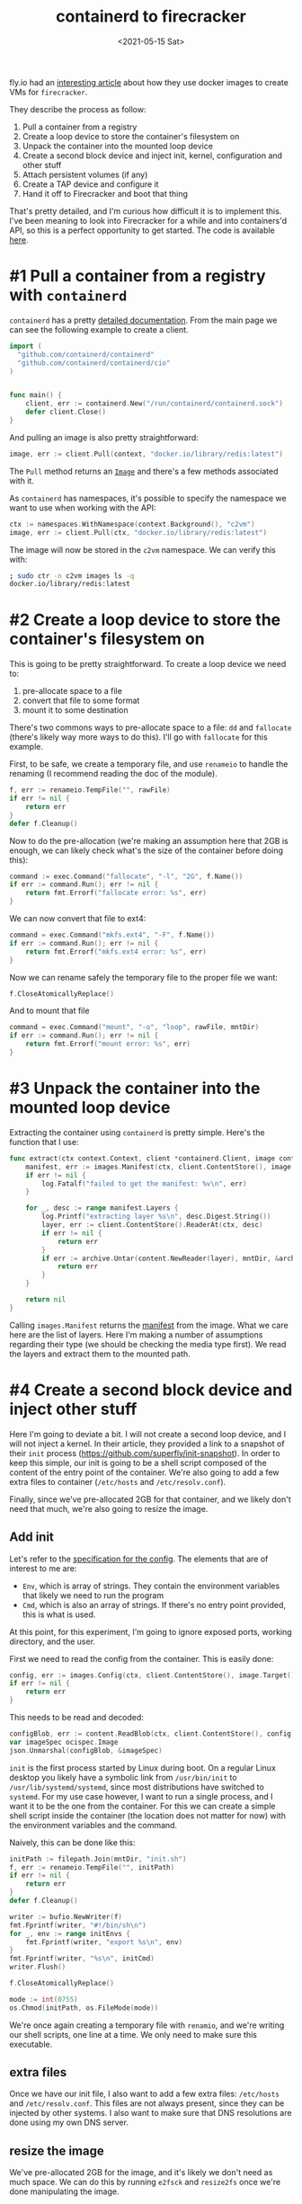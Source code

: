 #+TITLE: containerd to firecracker
#+DATE: <2021-05-15 Sat>
#+TAGS[]: linux firecracker containerd go
#+toc: t

fly.io had an [[https://fly.io/blog/docker-without-docker/][interesting article]] about how they use docker images to create VMs for =firecracker=.

They describe the process as follow:

1. Pull a container from a registry
2. Create a loop device to store the container's filesystem on
3. Unpack the container into the mounted loop device
4. Create a second block device and inject init, kernel, configuration and other stuff
5. Attach persistent volumes (if any)
6. Create a TAP device and configure it
7. Hand it off to Firecracker and boot that thing

That's pretty detailed, and I'm curious how difficult it is to implement this. I've been meaning to look into Firecracker for a while and into containers'd API, so this is a perfect opportunity to get started. The code is available [[https://git.fcuny.net/fcuny/containerd-to-vm][here]].

* #1 Pull a container from a registry with =containerd=
=containerd= has a pretty [[https://pkg.go.dev/github.com/containerd/containerd][detailed documentation]]. From the main page we can see the following example to create a client.
#+begin_src go
import (
  "github.com/containerd/containerd"
  "github.com/containerd/containerd/cio"
)


func main() {
	client, err := containerd.New("/run/containerd/containerd.sock")
	defer client.Close()
}
#+end_src

And pulling an image is also pretty straightforward:
#+begin_src go
image, err := client.Pull(context, "docker.io/library/redis:latest")
#+end_src

The =Pull= method returns an [[https://pkg.go.dev/github.com/containerd/containerd@v1.4.4/images#Image][=Image=]] and there's a few methods associated with it.

As =containerd= has namespaces, it's possible to specify the namespace we want to use when working with the API:
#+begin_src go
ctx := namespaces.WithNamespace(context.Background(), "c2vm")
image, err := client.Pull(ctx, "docker.io/library/redis:latest")
#+end_src

The image will now be stored in the =c2vm= namespace. We can verify this with:
#+begin_src sh
; sudo ctr -n c2vm images ls -q
docker.io/library/redis:latest
#+end_src

* #2 Create a loop device to store the container's filesystem on
This is going to be pretty straightforward. To create a loop device we need to:
1. pre-allocate space to a file
2. convert that file to some format
3. mount it to some destination

There's two commons ways to pre-allocate space to a file: =dd= and =fallocate= (there's likely way more ways to do this). I'll go with =fallocate= for this example.

First, to be safe, we create a temporary file, and use =renameio= to handle the renaming (I recommend reading the doc of the module).

#+begin_src go
f, err := renameio.TempFile("", rawFile)
if err != nil {
	return err
}
defer f.Cleanup()
#+end_src

Now to do the pre-allocation (we're making an assumption here that 2GB is enough, we can likely check what's the size of the container before doing this):
#+begin_src go
command := exec.Command("fallocate", "-l", "2G", f.Name())
if err := command.Run(); err != nil {
	return fmt.Errorf("fallocate error: %s", err)
}
#+end_src

We can now convert that file to ext4:
#+begin_src go
command = exec.Command("mkfs.ext4", "-F", f.Name())
if err := command.Run(); err != nil {
	return fmt.Errorf("mkfs.ext4 error: %s", err)
}
#+end_src

Now we can rename safely the temporary file to the proper file we want:
#+begin_src go
f.CloseAtomicallyReplace()
#+end_src

And to mount that file
#+begin_src go
command = exec.Command("mount", "-o", "loop", rawFile, mntDir)
if err := command.Run(); err != nil {
	return fmt.Errorf("mount error: %s", err)
}
#+end_src
* #3 Unpack the container into the mounted loop device
Extracting the container using =containerd= is pretty simple. Here's the function that I use:
#+begin_src go
func extract(ctx context.Context, client *containerd.Client, image containerd.Image, mntDir string) error {
	manifest, err := images.Manifest(ctx, client.ContentStore(), image.Target(), platform)
	if err != nil {
		log.Fatalf("failed to get the manifest: %v\n", err)
	}

	for _, desc := range manifest.Layers {
		log.Printf("extracting layer %s\n", desc.Digest.String())
		layer, err := client.ContentStore().ReaderAt(ctx, desc)
		if err != nil {
			return err
		}
		if err := archive.Untar(content.NewReader(layer), mntDir, &archive.TarOptions{NoLchown: true}); err != nil {
			return err
		}
	}

	return nil
}
#+end_src

Calling =images.Manifest= returns the [[https://github.com/opencontainers/image-spec/blob/master/manifest.md][manifest]] from the image. What we care here are the list of layers. Here I'm making a number of assumptions regarding their type (we should be checking the media type first). We read the layers and extract them to the mounted path.
* #4 Create a second block device and inject other stuff
Here I'm going to deviate a bit. I will not create a second loop device, and I will not inject a kernel. In their article, they provided a link to a snapshot of their =init= process (https://github.com/superfly/init-snapshot). In order to keep this simple, our init is going to be a shell script composed of the content of the entry point of the container. We're also going to add a few extra files to container (=/etc/hosts= and =/etc/resolv.conf=).

Finally, since we've pre-allocated 2GB for that container, and we likely don't need that much, we're also going to resize the image.
** Add init
Let's refer to the [[https://github.com/opencontainers/image-spec/blob/master/config.md][specification for the config]]. The elements that are of interest to me are:
- =Env=, which is array of strings. They contain the environment variables that likely we need to run the program
- =Cmd=, which is also an array of strings. If there's no entry point provided, this is what is used.

At this point, for this experiment, I'm going to ignore exposed ports, working directory, and the user.

First we need to read the config from the container. This is easily done:
#+begin_src go
config, err := images.Config(ctx, client.ContentStore(), image.Target(), platform)
if err != nil {
	return err
}
#+end_src

This needs to be read and decoded:
#+begin_src go
configBlob, err := content.ReadBlob(ctx, client.ContentStore(), config)
var imageSpec ocispec.Image
json.Unmarshal(configBlob, &imageSpec)
#+end_src

=init= is the first process started by Linux during boot. On a regular Linux desktop you likely have a symbolic link from =/usr/bin/init= to =/usr/lib/systemd/systemd=, since most distributions have switched to =systemd=. For my use case however, I want to run a single process, and I want it to be the one from the container. For this we can create a simple shell script inside the container (the location does not matter for now) with the environment variables and the command.

Naively, this can be done like this:
#+begin_src go
initPath := filepath.Join(mntDir, "init.sh")
f, err := renameio.TempFile("", initPath)
if err != nil {
	return err
}
defer f.Cleanup()

writer := bufio.NewWriter(f)
fmt.Fprintf(writer, "#!/bin/sh\n")
for _, env := range initEnvs {
	fmt.Fprintf(writer, "export %s\n", env)
}
fmt.Fprintf(writer, "%s\n", initCmd)
writer.Flush()

f.CloseAtomicallyReplace()

mode := int(0755)
os.Chmod(initPath, os.FileMode(mode))
#+end_src

We're once again creating a  temporary file with =renamio=, and we're writing our shell scripts, one line at a time. We only need to make sure this executable.
** extra files
Once we have our init file, I also want to add a few extra files: =/etc/hosts= and =/etc/resolv.conf=. This files are not always present, since they can be injected by other systems. I also want to make sure that DNS resolutions are done using my own DNS server.
** resize the image
We've pre-allocated 2GB for the image, and it's likely we don't need as much space. We can do this by running =e2fsck= and =resize2fs= once we're done manipulating the image.

Within a function, we can do the following:
#+begin_src go
command := exec.Command("/usr/bin/e2fsck", "-p", "-f", rawFile)
if err := command.Run(); err != nil {
	return fmt.Errorf("e2fsck error: %s", err)
}

command = exec.Command("resize2fs", "-M", rawFile)
if err := command.Run(); err != nil {
	return fmt.Errorf("resize2fs error: %s", err)
}
#+end_src

I'm using =docker.io/library/redis:latest= for my test, and I end up with the following size for the image:
#+begin_src bash
-rw------- 1 root root 216M Apr 22 14:50 /tmp/fcuny.img
#+end_src
** Kernel
We're going to need a kernel to run that VM. In my case I've decided to go with version 5.8, and build a custom kernel. If you are not familiar with the process, the firecracker team has [[https://github.com/firecracker-microvm/firecracker/blob/main/docs/rootfs-and-kernel-setup.md#creating-a-kernel-image][documented how to do this]]. In my case all I had to do was:
#+begin_src sh
git clone https://github.com/torvalds/linux.git linux.git
cd linux.git
git checkout v5.8
curl -o .config -s https://github.com/firecracker-microvm/firecracker/blob/main/resources/microvm-kernel-x86_64.config
make menuconfig
make vmlinux -j8
#+end_src

Note that they also have a pretty [[https://github.com/firecracker-microvm/firecracker/blob/main/docs/prod-host-setup.md][good documentation for production]].
* #5 Attach persistent volumes (if any)
I'm going to skip that step for now.
* #6 Create a TAP device and configure it
We're going to need a network for that VM (otherwise it might be a bit boring).
There's a few solutions that we can take:
1. create the TAP device
2. delegate all that work to a [[https://github.com/containernetworking/cni][CNI]]

I've decided to use the CNI approach [[https://github.com/firecracker-microvm/firecracker-go-sdk#cni][documented in the Go's SDK]]. For this to work we need to install the =tc-redirect-tap= CNI plugin (available at https://github.com/awslabs/tc-redirect-tap).

Based on that documentation, I'll start with the following configuration in =etc/cni/conf.d/50-c2vm.conflist=:
#+begin_src json
{
  "name": "c2vm",
  "cniVersion": "0.4.0",
  "plugins": [
    {
      "type": "bridge",
      "bridge": "c2vm-br",
      "isDefaultGateway": true,
      "forceAddress": false,
      "ipMasq": true,
      "hairpinMode": true,
      "mtu": 1500,
      "ipam": {
        "type": "host-local",
        "subnet": "192.168.128.0/24",
        "resolvConf": "/etc/resolv.conf"
      }
    },
    {
      "type": "firewall"
    },
    {
      "type": "tc-redirect-tap"
    }
  ]
}
#+end_src
* #7 Hand it off to Firecracker and boot that thing
Now that we have all the components, we need to boot that VM. Since I've been working with Go so far, I'll also use the [[https://github.com/firecracker-microvm/firecracker-go-sdk][Go SDK]] to manage and start the VM.

For this we need the firecracker binary, which we can [[https://github.com/firecracker-microvm/firecracker/releases][find on GitHub]].

The first thing is to configure the list of devices. In our case we will have a single device, the boot drive that we've created in the previous step.
#+begin_src go
devices := make([]models.Drive, 1)
devices[0] = models.Drive{
	DriveID:      firecracker.String("1"),
	PathOnHost:   &rawImage,
	IsRootDevice: firecracker.Bool(true),
	IsReadOnly:   firecracker.Bool(false),
}
#+end_src

The next step is to configure the VM:
#+begin_src go
fcCfg := firecracker.Config{
	LogLevel:        "debug",
	SocketPath:      firecrackerSock,
	KernelImagePath: linuxKernel,
	KernelArgs:      "console=ttyS0 reboot=k panic=1 acpi=off pci=off i8042.noaux i8042.nomux i8042.nopnp i8042.dumbkbd init=/init.sh random.trust_cpu=on",
	Drives:          devices,
	MachineCfg: models.MachineConfiguration{
		VcpuCount:   firecracker.Int64(1),
		CPUTemplate: models.CPUTemplate("C3"),
		HtEnabled:   firecracker.Bool(true),
		MemSizeMib:  firecracker.Int64(512),
	},
	NetworkInterfaces: []firecracker.NetworkInterface{
		{
			CNIConfiguration: &firecracker.CNIConfiguration{
				NetworkName: "c2vm",
				IfName:      "eth0",
			},
		},
	},
}
#+end_src

Finally we can create the command to start and run the VM:
#+begin_src go
command := firecracker.VMCommandBuilder{}.
	WithBin(firecrackerBinary).
	WithSocketPath(fcCfg.SocketPath).
	WithStdin(os.Stdin).
	WithStdout(os.Stdout).
	WithStderr(os.Stderr).
	Build(ctx)
machineOpts = append(machineOpts, firecracker.WithProcessRunner(command))
m, err := firecracker.NewMachine(vmmCtx, fcCfg, machineOpts...)
if err != nil {
	panic(err)
}

if err := m.Start(vmmCtx); err != nil {
	panic(err)
}
defer m.StopVMM()

if err := m.Wait(vmmCtx); err != nil {
	panic(err)
}
#+end_src

The end result:
#+begin_src
; sudo ./c2vm -container docker.io/library/redis:latest -firecracker-binary ./hack/firecracker/firecracker-v0.24.3-x86_64 -linux-kernel ./hack/linux/my-linux.bin -out /tmp/redis.img
2021/05/15 14:12:59 pulled docker.io/library/redis:latest (38690247 bytes)
2021/05/15 14:13:00 mounted /tmp/redis.img on /tmp/c2vm026771514
2021/05/15 14:13:00 extracting layer sha256:69692152171afee1fd341febc390747cfca2ff302f2881d8b394e786af605696
2021/05/15 14:13:00 extracting layer sha256:a4a46f2fd7e06fab84b4e78eb2d1b6d007351017f9b18dbeeef1a9e7cf194e00
2021/05/15 14:13:00 extracting layer sha256:bcdf6fddc3bdaab696860eb0f4846895c53a3192c9d7bf8d2275770ea8073532
2021/05/15 14:13:01 extracting layer sha256:b7e9b50900cc06838c44e0fc5cbebe5c0b3e7f70c02f32dd754e1aa6326ed566
2021/05/15 14:13:01 extracting layer sha256:5f3030c50d85a9d2f70adb610b19b63290c6227c825639b227ddc586f86d1c76
2021/05/15 14:13:01 extracting layer sha256:63dae8e0776cdbd63909fbd9c047c1615a01cb21b73efa87ae2feed680d3ffa1
2021/05/15 14:13:01 init script created
2021/05/15 14:13:01 umount /tmp/c2vm026771514
INFO[0003] Called startVMM(), setting up a VMM on firecracker.sock
INFO[0003] VMM logging disabled.
INFO[0003] VMM metrics disabled.
INFO[0003] refreshMachineConfiguration: [GET /machine-config][200] getMachineConfigurationOK  &{CPUTemplate:C3 HtEnabled:0xc0004e6753 MemSizeMib:0xc0004e6748 VcpuCount:0xc0004e6740}
INFO[0003] PutGuestBootSource: [PUT /boot-source][204] putGuestBootSourceNoContent
INFO[0003] Attaching drive /tmp/redis.img, slot 1, root true.
INFO[0003] Attached drive /tmp/redis.img: [PUT /drives/{drive_id}][204] putGuestDriveByIdNoContent
INFO[0003] Attaching NIC tap0 (hwaddr 9e:72:c7:04:6b:80) at index 1
INFO[0003] startInstance successful: [PUT /actions][204] createSyncActionNoContent
[    0.000000] Linux version 5.8.0 (fcuny@nas) (gcc (Debian 8.3.0-6) 8.3.0, GNU ld (GNU Binutils for Debian) 2.31.1) #1 SMP Mon Apr 12 20:07:40 PDT 2021
[    0.000000] Command line: i8042.dumbkbd ip=192.168.128.9::192.168.128.1:255.255.255.0:::off::: console=ttyS0 reboot=k panic=1 acpi=off pci=off i8042.noaux i8042.nomux i8042.nopnp init=/init.sh random.trust_cpu=on root=/dev/vda rw virtio_mmio.device=4K@0xd0000000:5 virtio_mmio.device=4K@0xd0001000:6
[    0.000000] x86/fpu: Supporting XSAVE feature 0x001: 'x87 floating point registers'
[    0.000000] x86/fpu: Supporting XSAVE feature 0x002: 'SSE registers'
[    0.000000] x86/fpu: Supporting XSAVE feature 0x004: 'AVX registers'
[    0.000000] x86/fpu: xstate_offset[2]:  576, xstate_sizes[2]:  256
[    0.000000] x86/fpu: Enabled xstate features 0x7, context size is 832 bytes, using 'standard' format.
[    0.000000] BIOS-provided physical RAM map:
[    0.000000] BIOS-e820: [mem 0x0000000000000000-0x000000000009fbff] usable
[    0.000000] BIOS-e820: [mem 0x0000000000100000-0x000000001fffffff] usable
[    0.000000] NX (Execute Disable) protection: active
[    0.000000] DMI not present or invalid.
[    0.000000] Hypervisor detected: KVM
[    0.000000] kvm-clock: Using msrs 4b564d01 and 4b564d00
[    0.000000] kvm-clock: cpu 0, msr 2401001, primary cpu clock
[    0.000000] kvm-clock: using sched offset of 11918596 cycles
[    0.000005] clocksource: kvm-clock: mask: 0xffffffffffffffff max_cycles: 0x1cd42e4dffb, max_idle_ns: 881590591483 ns
[    0.000011] tsc: Detected 1190.400 MHz processor
[    0.000108] last_pfn = 0x20000 max_arch_pfn = 0x400000000
[    0.000151] Disabled
[    0.000156] x86/PAT: MTRRs disabled, skipping PAT initialization too.
[    0.000166] CPU MTRRs all blank - virtualized system.
[    0.000170] x86/PAT: Configuration [0-7]: WB  WT  UC- UC  WB  WT  UC- UC
[    0.000201] found SMP MP-table at [mem 0x0009fc00-0x0009fc0f]
[    0.000257] check: Scanning 1 areas for low memory corruption
[    0.000364] No NUMA configuration found
[    0.000365] Faking a node at [mem 0x0000000000000000-0x000000001fffffff]
[    0.000370] NODE_DATA(0) allocated [mem 0x1ffde000-0x1fffffff]
[    0.000490] Zone ranges:
[    0.000493]   DMA      [mem 0x0000000000001000-0x0000000000ffffff]
[    0.000494]   DMA32    [mem 0x0000000001000000-0x000000001fffffff]
[    0.000495]   Normal   empty
[    0.000497] Movable zone start for each node
[    0.000500] Early memory node ranges
[    0.000501]   node   0: [mem 0x0000000000001000-0x000000000009efff]
[    0.000502]   node   0: [mem 0x0000000000100000-0x000000001fffffff]
[    0.000510] Zeroed struct page in unavailable ranges: 98 pages
[    0.000511] Initmem setup node 0 [mem 0x0000000000001000-0x000000001fffffff]
[    0.004990] Intel MultiProcessor Specification v1.4
[    0.004995] MPTABLE: OEM ID: FC
[    0.004995] MPTABLE: Product ID: 000000000000
[    0.004996] MPTABLE: APIC at: 0xFEE00000
[    0.005007] Processor #0 (Bootup-CPU)
[    0.005039] IOAPIC[0]: apic_id 2, version 17, address 0xfec00000, GSI 0-23
[    0.005041] Processors: 1
[    0.005042] TSC deadline timer available
[    0.005044] smpboot: Allowing 1 CPUs, 0 hotplug CPUs
[    0.005060] KVM setup pv remote TLB flush
[    0.005072] KVM setup pv sched yield
[    0.005078] PM: hibernation: Registered nosave memory: [mem 0x00000000-0x00000fff]
[    0.005079] PM: hibernation: Registered nosave memory: [mem 0x0009f000-0x000fffff]
[    0.005081] [mem 0x20000000-0xffffffff] available for PCI devices
[    0.005082] Booting paravirtualized kernel on KVM
[    0.005084] clocksource: refined-jiffies: mask: 0xffffffff max_cycles: 0xffffffff, max_idle_ns: 7645519600211568 ns
[    0.005087] setup_percpu: NR_CPUS:128 nr_cpumask_bits:128 nr_cpu_ids:1 nr_node_ids:1
[    0.006381] percpu: Embedded 44 pages/cpu s143360 r8192 d28672 u2097152
[    0.006404] KVM setup async PF for cpu 0
[    0.006410] kvm-stealtime: cpu 0, msr 1f422080
[    0.006420] Built 1 zonelists, mobility grouping on.  Total pages: 128905
[    0.006420] Policy zone: DMA32
[    0.006422] Kernel command line: i8042.dumbkbd ip=192.168.128.9::192.168.128.1:255.255.255.0:::off::: console=ttyS0 reboot=k panic=1 acpi=off pci=off i8042.noaux i8042.nomux i8042.nopnp init=/init.sh random.trust_cpu=on root=/dev/vda rw virtio_mmio.device=4K@0xd0000000:5 virtio_mmio.device=4K@0xd0001000:6
[    0.006858] Dentry cache hash table entries: 65536 (order: 7, 524288 bytes, linear)
[    0.007003] Inode-cache hash table entries: 32768 (order: 6, 262144 bytes, linear)
[    0.007047] mem auto-init: stack:off, heap alloc:off, heap free:off
[    0.007947] Memory: 491940K/523896K available (10243K kernel code, 629K rwdata, 1860K rodata, 1408K init, 6048K bss, 31956K reserved, 0K cma-reserved)
[    0.007980] random: get_random_u64 called from __kmem_cache_create+0x3d/0x540 with crng_init=0
[    0.008053] SLUB: HWalign=64, Order=0-3, MinObjects=0, CPUs=1, Nodes=1
[    0.008146] rcu: Hierarchical RCU implementation.
[    0.008147] rcu:     RCU restricting CPUs from NR_CPUS=128 to nr_cpu_ids=1.
[    0.008151] rcu: RCU calculated value of scheduler-enlistment delay is 25 jiffies.
[    0.008152] rcu: Adjusting geometry for rcu_fanout_leaf=16, nr_cpu_ids=1
[    0.008170] NR_IRQS: 4352, nr_irqs: 48, preallocated irqs: 16
[    0.008373] random: crng done (trusting CPU's manufacturer)
[    0.008430] Console: colour dummy device 80x25
[    0.052276] printk: console [ttyS0] enabled
[    0.052685] APIC: Switch to symmetric I/O mode setup
[    0.053288] x2apic enabled
[    0.053705] Switched APIC routing to physical x2apic.
[    0.054213] KVM setup pv IPIs
[    0.055559] clocksource: tsc-early: mask: 0xffffffffffffffff max_cycles: 0x1128af0325d, max_idle_ns: 440795261011 ns
[    0.056516] Calibrating delay loop (skipped) preset value.. 2380.80 BogoMIPS (lpj=4761600)
[    0.057259] pid_max: default: 32768 minimum: 301
[    0.057726] LSM: Security Framework initializing
[    0.058176] SELinux:  Initializing.
[    0.058556] Mount-cache hash table entries: 1024 (order: 1, 8192 bytes, linear)
[    0.059221] Mountpoint-cache hash table entries: 1024 (order: 1, 8192 bytes, linear)
[    0.060382] x86/cpu: User Mode Instruction Prevention (UMIP) activated
[    0.060510] Last level iTLB entries: 4KB 0, 2MB 0, 4MB 0
[    0.060510] Last level dTLB entries: 4KB 0, 2MB 0, 4MB 0, 1GB 0
[    0.060510] Spectre V1 : Mitigation: usercopy/swapgs barriers and __user pointer sanitization
[    0.060510] Spectre V2 : Mitigation: Enhanced IBRS
[    0.060510] Spectre V2 : Spectre v2 / SpectreRSB mitigation: Filling RSB on context switch
[    0.060510] Spectre V2 : mitigation: Enabling conditional Indirect Branch Prediction Barrier
[    0.060510] Speculative Store Bypass: Mitigation: Speculative Store Bypass disabled via prctl and seccomp
[    0.060510] Freeing SMP alternatives memory: 32K
[    0.060510] smpboot: CPU0: Intel(R) Xeon(R) Processor @ 1.20GHz (family: 0x6, model: 0x3e, stepping: 0x4)
[    0.060510] Performance Events: unsupported p6 CPU model 62 no PMU driver, software events only.
[    0.060510] rcu: Hierarchical SRCU implementation.
[    0.060510] smp: Bringing up secondary CPUs ...
[    0.060510] smp: Brought up 1 node, 1 CPU
[    0.060510] smpboot: Max logical packages: 1
[    0.060523] smpboot: Total of 1 processors activated (2380.80 BogoMIPS)
[    0.061338] devtmpfs: initialized
[    0.061710] x86/mm: Memory block size: 128MB
[    0.062341] clocksource: jiffies: mask: 0xffffffff max_cycles: 0xffffffff, max_idle_ns: 7645041785100000 ns
[    0.063245] futex hash table entries: 256 (order: 2, 16384 bytes, linear)
[    0.063946] thermal_sys: Registered thermal governor 'fair_share'
[    0.063946] thermal_sys: Registered thermal governor 'step_wise'
[    0.064522] thermal_sys: Registered thermal governor 'user_space'
[    0.065313] NET: Registered protocol family 16
[    0.066398] DMA: preallocated 128 KiB GFP_KERNEL pool for atomic allocations
[    0.067057] DMA: preallocated 128 KiB GFP_KERNEL|GFP_DMA pool for atomic allocations
[    0.067778] DMA: preallocated 128 KiB GFP_KERNEL|GFP_DMA32 pool for atomic allocations
[    0.068506] audit: initializing netlink subsys (disabled)
[    0.068708] cpuidle: using governor ladder
[    0.069097] cpuidle: using governor menu
[    0.070636] audit: type=2000 audit(1621113181.800:1): state=initialized audit_enabled=0 res=1
[    0.076346] HugeTLB registered 2.00 MiB page size, pre-allocated 0 pages
[    0.077007] ACPI: Interpreter disabled.
[    0.077445] SCSI subsystem initialized
[    0.077812] pps_core: LinuxPPS API ver. 1 registered
[    0.078277] pps_core: Software ver. 5.3.6 - Copyright 2005-2007 Rodolfo Giometti <giometti@linux.it>
[    0.079206] PTP clock support registered
[    0.079741] NetLabel: Initializing
[    0.080111] NetLabel:  domain hash size = 128
[    0.080529] NetLabel:  protocols = UNLABELED CIPSOv4 CALIPSO
[    0.081113] NetLabel:  unlabeled traffic allowed by default
[    0.082072] clocksource: Switched to clocksource kvm-clock
[    0.082715] VFS: Disk quotas dquot_6.6.0
[    0.083123] VFS: Dquot-cache hash table entries: 512 (order 0, 4096 bytes)
[    0.083855] pnp: PnP ACPI: disabled
[    0.084510] NET: Registered protocol family 2
[    0.084718] tcp_listen_portaddr_hash hash table entries: 256 (order: 0, 4096 bytes, linear)
[    0.085602] TCP established hash table entries: 4096 (order: 3, 32768 bytes, linear)
[    0.086365] TCP bind hash table entries: 4096 (order: 4, 65536 bytes, linear)
[    0.087025] TCP: Hash tables configured (established 4096 bind 4096)
[    0.087749] UDP hash table entries: 256 (order: 1, 8192 bytes, linear)
[    0.088481] UDP-Lite hash table entries: 256 (order: 1, 8192 bytes, linear)
[    0.089261] NET: Registered protocol family 1
[    0.090395] virtio-mmio: Registering device virtio-mmio.0 at 0xd0000000-0xd0000fff, IRQ 5.
[    0.091388] virtio-mmio: Registering device virtio-mmio.1 at 0xd0001000-0xd0001fff, IRQ 6.
[    0.092222] clocksource: tsc: mask: 0xffffffffffffffff max_cycles: 0x1128af0325d, max_idle_ns: 440795261011 ns
[    0.093322] clocksource: Switched to clocksource tsc
[    0.093824] platform rtc_cmos: registered platform RTC device (no PNP device found)
[    0.094618] check: Scanning for low memory corruption every 60 seconds
[    0.095394] Initialise system trusted keyrings
[    0.095836] Key type blacklist registered
[    0.096427] workingset: timestamp_bits=36 max_order=17 bucket_order=0
[    0.097849] squashfs: version 4.0 (2009/01/31) Phillip Lougher
[    0.107488] Key type asymmetric registered
[    0.107905] Asymmetric key parser 'x509' registered
[    0.108409] Block layer SCSI generic (bsg) driver version 0.4 loaded (major 252)
[    0.109435] Serial: 8250/16550 driver, 1 ports, IRQ sharing disabled
[    0.110116] serial8250: ttyS0 at I/O 0x3f8 (irq = 4, base_baud = 115200) is a 16550A
[    0.111877] loop: module loaded
[    0.112426] virtio_blk virtio0: [vda] 441152 512-byte logical blocks (226 MB/215 MiB)
[    0.113229] vda: detected capacity change from 0 to 225869824
[    0.114143] Loading iSCSI transport class v2.0-870.
[    0.114753] iscsi: registered transport (tcp)
[    0.115162] tun: Universal TUN/TAP device driver, 1.6
[    0.115955] i8042: PNP detection disabled
[    0.116498] serio: i8042 KBD port at 0x60,0x64 irq 1
[    0.117089] input: AT Raw Set 2 keyboard as /devices/platform/i8042/serio0/input/input0
[    0.117932] intel_pstate: CPU model not supported
[    0.118448] hid: raw HID events driver (C) Jiri Kosina
[    0.119090] Initializing XFRM netlink socket
[    0.119555] NET: Registered protocol family 10
[    0.120285] Segment Routing with IPv6
[    0.120812] NET: Registered protocol family 17
[    0.121350] Bridge firewalling registered
[    0.122026] NET: Registered protocol family 40
[    0.122515] IPI shorthand broadcast: enabled
[    0.122961] sched_clock: Marking stable (72512224, 48198862)->(137683636, -16972550)
[    0.123796] registered taskstats version 1
[    0.124203] Loading compiled-in X.509 certificates
[    0.125355] Loaded X.509 cert 'Build time autogenerated kernel key: 6203e6adc37b712d3b220a26b38f3d31311d5966'
[    0.126355] Key type ._fscrypt registered
[    0.126736] Key type .fscrypt registered
[    0.127109] Key type fscrypt-provisioning registered
[    0.127657] Key type encrypted registered
[    0.144629] IP-Config: Complete:
[    0.144968]      device=eth0, hwaddr=9e:72:c7:04:6b:80, ipaddr=192.168.128.9, mask=255.255.255.0, gw=192.168.128.1
[    0.146044]      host=192.168.128.9, domain=, nis-domain=(none)
[    0.146604]      bootserver=255.255.255.255, rootserver=255.255.255.255, rootpath=
[    0.148347] EXT4-fs (vda): mounted filesystem with ordered data mode. Opts: (null)
[    0.149098] VFS: Mounted root (ext4 filesystem) on device 254:0.
[    0.149761] devtmpfs: mounted
[    0.150340] Freeing unused decrypted memory: 2040K
[    0.151148] Freeing unused kernel image (initmem) memory: 1408K
[    0.156621] Write protecting the kernel read-only data: 14336k
[    0.158657] Freeing unused kernel image (text/rodata gap) memory: 2044K
[    0.159490] Freeing unused kernel image (rodata/data gap) memory: 188K
[    0.160150] Run /init.sh as init process
462:C 15 May 2021 21:13:01.903 # oO0OoO0OoO0Oo Redis is starting oO0OoO0OoO0Oo
462:C 15 May 2021 21:13:01.904 # Redis version=6.2.3, bits=64, commit=00000000, modified=0, pid=462, just started
462:C 15 May 2021 21:13:01.905 # Warning: no config file specified, using the default config. In order to specify a config file use redis-server /path/to/redis.conf
462:M 15 May 2021 21:13:01.907 * Increased maximum number of open files to 10032 (it was originally set to 1024).
462:M 15 May 2021 21:13:01.909 * monotonic clock: POSIX clock_gettime
                _._
           _.-``__ ''-._
      _.-``    `.  `_.  ''-._           Redis 6.2.3 (00000000/0) 64 bit
  .-`` .-```.  ```\/    _.,_ ''-._
 (    '      ,       .-`  | `,    )     Running in standalone mode
 |`-._`-...-` __...-.``-._|'` _.-'|     Port: 6379
 |    `-._   `._    /     _.-'    |     PID: 462
  `-._    `-._  `-./  _.-'    _.-'
 |`-._`-._    `-.__.-'    _.-'_.-'|
 |    `-._`-._        _.-'_.-'    |           https://redis.io
  `-._    `-._`-.__.-'_.-'    _.-'
 |`-._`-._    `-.__.-'    _.-'_.-'|
 |    `-._`-._        _.-'_.-'    |
  `-._    `-._`-.__.-'_.-'    _.-'
      `-._    `-.__.-'    _.-'
          `-._        _.-'
              `-.__.-'

462:M 15 May 2021 21:13:01.922 # Server initialized
462:M 15 May 2021 21:13:01.923 * Ready to accept connections
#+end_src

We can do a quick test with the following:
#+begin_src sh
; sudo docker run -it --rm redis redis-cli -h 192.168.128.9
192.168.128.9:6379> get foo
(nil)
192.168.128.9:6379> set foo 1
OK
192.168.128.9:6379> get foo
"1"
192.168.128.9:6379>
#+end_src
